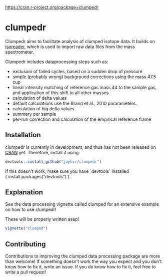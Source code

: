 [[https://www.r-pkg.org/badges/version/clumpedr][https://cran.r-project.org/package=clumpedr]]

* clumpedr

Clumpedr aims to facilitate analysis of clumped isotope data. It builds on
[[https://github.com/kopflab/isoreader][isoreader]], which is used to import raw data files from the mass spectrometer.

Clumpedr includes dataprocessing steps such as:

- exclusion of failed cycles, based on a sudden drop of pressure
- simple (probably wrong) background corrections using the mass 47.5 cup
- linear intensity matching of reference gas mass 44 to the sample gas, and
  application of this shift to all other masses
- calculation of delta values
- default calculations use the Brand et al., 2010 pararameters.
- calculation of big delta values
- summary per sample
- per-run correction and calculation of the empirical reference frame

** Installation

clumpedr is currently in development, and thus has not been released on [[https://CRAN.R-project.org][CRAN]]
yet. Therefore, install it using:

#+begin_src R
devtools::install_github("japhir/clumpedr")
#+end_src

If this doesn't work, make sure you have `devtools` installed
(`install.packages("devtools")`).

** Explanation

See the data processing vignette called clumped for an extensive example on how
to use clumpedr!

These will be properly written asap!

#+begin_src R
vignette("clumped")
#+end_src

** Contributing

Contributions to improving the clumped data processing package are more than
welcome! If something doesn't work the way you expect and you don't know how to
fix it, write an issue. If you do know how to fix it, feel free to write a pull
request!
